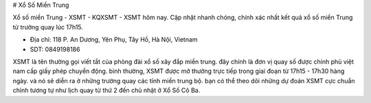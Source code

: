 # Xổ Số Miền Trung

Xổ số miền Trung - XSMT - KQXSMT - XSMT hôm nay. Cập nhật nhanh chóng, chính xác nhất kết quả xổ số miền Trung từ trường quay lúc 17h15.

- Địa chỉ: 118 P. An Dương, Yên Phụ, Tây Hồ, Hà Nội, Vietnam

- SDT: 0849198186

XSMT là tên thường gọi viết tắt của phòng đài xổ số xây đắp miền trung. đây chính là đơn vị quay số được chính phủ việt nam cấp giấy phép chuyển động. bình thường, XSMT được mở thưởng trực tiếp trong giai đoạn từ 17h15 - 17h30 hàng ngày. và nó sẽ diễn ra ở những trường quay các tỉnh miền trung bộ. bạn có thể theo dõi những dự đoán XSMT cực chuẩn chỉnh tương tự như lịch quay từ thứ 2 đến chủ nhật ở Xổ Số Cô Ba.

